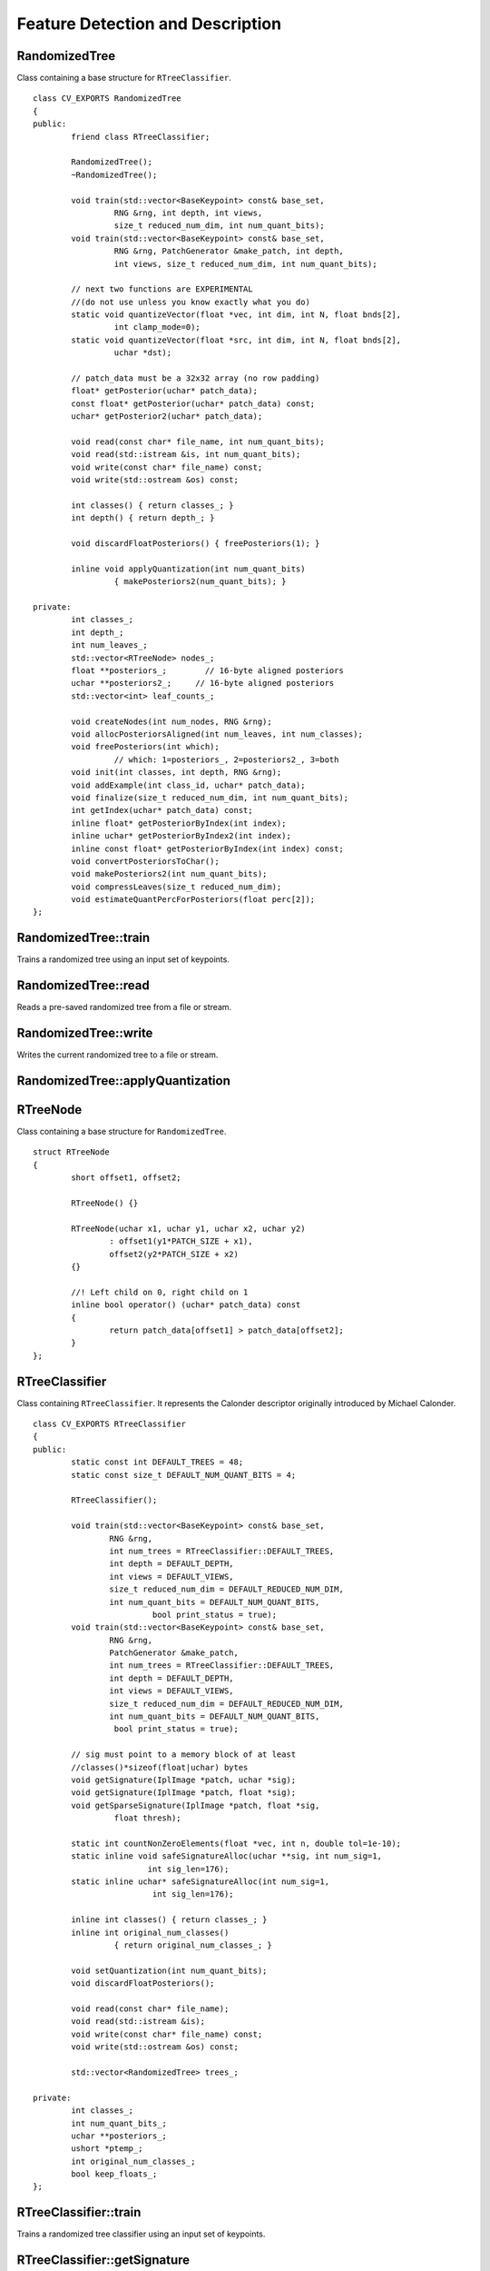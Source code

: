 Feature Detection and Description
=================================

.. highlight:: cpp

RandomizedTree
--------------
.. ocv:class:: RandomizedTree

Class containing a base structure for ``RTreeClassifier``. ::

    class CV_EXPORTS RandomizedTree
    {
    public:
            friend class RTreeClassifier;

            RandomizedTree();
            ~RandomizedTree();

            void train(std::vector<BaseKeypoint> const& base_set,
                     RNG &rng, int depth, int views,
                     size_t reduced_num_dim, int num_quant_bits);
            void train(std::vector<BaseKeypoint> const& base_set,
                     RNG &rng, PatchGenerator &make_patch, int depth,
                     int views, size_t reduced_num_dim, int num_quant_bits);

            // next two functions are EXPERIMENTAL
            //(do not use unless you know exactly what you do)
            static void quantizeVector(float *vec, int dim, int N, float bnds[2],
                     int clamp_mode=0);
            static void quantizeVector(float *src, int dim, int N, float bnds[2],
                     uchar *dst);

            // patch_data must be a 32x32 array (no row padding)
            float* getPosterior(uchar* patch_data);
            const float* getPosterior(uchar* patch_data) const;
            uchar* getPosterior2(uchar* patch_data);

            void read(const char* file_name, int num_quant_bits);
            void read(std::istream &is, int num_quant_bits);
            void write(const char* file_name) const;
            void write(std::ostream &os) const;

            int classes() { return classes_; }
            int depth() { return depth_; }

            void discardFloatPosteriors() { freePosteriors(1); }

            inline void applyQuantization(int num_quant_bits)
                     { makePosteriors2(num_quant_bits); }

    private:
            int classes_;
            int depth_;
            int num_leaves_;
            std::vector<RTreeNode> nodes_;
            float **posteriors_;        // 16-byte aligned posteriors
            uchar **posteriors2_;     // 16-byte aligned posteriors
            std::vector<int> leaf_counts_;

            void createNodes(int num_nodes, RNG &rng);
            void allocPosteriorsAligned(int num_leaves, int num_classes);
            void freePosteriors(int which);
                     // which: 1=posteriors_, 2=posteriors2_, 3=both
            void init(int classes, int depth, RNG &rng);
            void addExample(int class_id, uchar* patch_data);
            void finalize(size_t reduced_num_dim, int num_quant_bits);
            int getIndex(uchar* patch_data) const;
            inline float* getPosteriorByIndex(int index);
            inline uchar* getPosteriorByIndex2(int index);
            inline const float* getPosteriorByIndex(int index) const;
            void convertPosteriorsToChar();
            void makePosteriors2(int num_quant_bits);
            void compressLeaves(size_t reduced_num_dim);
            void estimateQuantPercForPosteriors(float perc[2]);
    };



RandomizedTree::train
-------------------------
Trains a randomized tree using an input set of keypoints.

.. ocv:function:: void RandomizedTree::train( vector<BaseKeypoint> const& base_set, RNG & rng, int depth, int views, size_t reduced_num_dim, int num_quant_bits )

.. ocv:function:: void RandomizedTree::train( vector<BaseKeypoint> const& base_set, RNG & rng, PatchGenerator & make_patch, int depth, int views, size_t reduced_num_dim, int num_quant_bits )

    :param base_set: Vector of the ``BaseKeypoint`` type. It contains image keypoints used for training.

    :param rng: Random-number generator used for training.

    :param make_patch: Patch generator used for training.

    :param depth: Maximum tree depth.

    :param views: Number of random views of each keypoint neighborhood to generate.

    :param reduced_num_dim: Number of dimensions used in the compressed signature.

    :param num_quant_bits: Number of bits used for quantization.



RandomizedTree::read
------------------------
Reads a pre-saved randomized tree from a file or stream.

.. ocv:function:: RandomizedTree::read(const char* file_name, int num_quant_bits)

.. ocv:function:: RandomizedTree::read(std::istream &is, int num_quant_bits)

    :param file_name: Name of the file that contains randomized tree data.

    :param is: Input stream associated with the file that contains randomized tree data.

    :param num_quant_bits: Number of bits used for quantization.



RandomizedTree::write
-------------------------
Writes the current randomized tree to a file or stream.

.. ocv:function:: void RandomizedTree::write(const char* file_name) const

.. ocv:function:: void RandomizedTree::write(std::ostream &os) const

    :param file_name: Name of the file where randomized tree data is stored.

    :param os: Output stream associated with the file where randomized tree data is stored.



RandomizedTree::applyQuantization
-------------------------------------
.. ocv:function:: void RandomizedTree::applyQuantization(int num_quant_bits)

    Applies quantization to the current randomized tree.

    :param num_quant_bits: Number of bits used for quantization.


RTreeNode
---------
.. ocv:struct:: RTreeNode

Class containing a base structure for ``RandomizedTree``. ::

    struct RTreeNode
    {
            short offset1, offset2;

            RTreeNode() {}

            RTreeNode(uchar x1, uchar y1, uchar x2, uchar y2)
                    : offset1(y1*PATCH_SIZE + x1),
                    offset2(y2*PATCH_SIZE + x2)
            {}

            //! Left child on 0, right child on 1
            inline bool operator() (uchar* patch_data) const
            {
                    return patch_data[offset1] > patch_data[offset2];
            }
    };



RTreeClassifier
---------------
.. ocv:class:: RTreeClassifier

Class containing ``RTreeClassifier``. It represents the Calonder descriptor originally introduced by Michael Calonder. ::

    class CV_EXPORTS RTreeClassifier
    {
    public:
            static const int DEFAULT_TREES = 48;
            static const size_t DEFAULT_NUM_QUANT_BITS = 4;

            RTreeClassifier();

            void train(std::vector<BaseKeypoint> const& base_set,
                    RNG &rng,
                    int num_trees = RTreeClassifier::DEFAULT_TREES,
                    int depth = DEFAULT_DEPTH,
                    int views = DEFAULT_VIEWS,
                    size_t reduced_num_dim = DEFAULT_REDUCED_NUM_DIM,
                    int num_quant_bits = DEFAULT_NUM_QUANT_BITS,
                             bool print_status = true);
            void train(std::vector<BaseKeypoint> const& base_set,
                    RNG &rng,
                    PatchGenerator &make_patch,
                    int num_trees = RTreeClassifier::DEFAULT_TREES,
                    int depth = DEFAULT_DEPTH,
                    int views = DEFAULT_VIEWS,
                    size_t reduced_num_dim = DEFAULT_REDUCED_NUM_DIM,
                    int num_quant_bits = DEFAULT_NUM_QUANT_BITS,
                     bool print_status = true);

            // sig must point to a memory block of at least
            //classes()*sizeof(float|uchar) bytes
            void getSignature(IplImage *patch, uchar *sig);
            void getSignature(IplImage *patch, float *sig);
            void getSparseSignature(IplImage *patch, float *sig,
                     float thresh);

            static int countNonZeroElements(float *vec, int n, double tol=1e-10);
            static inline void safeSignatureAlloc(uchar **sig, int num_sig=1,
                            int sig_len=176);
            static inline uchar* safeSignatureAlloc(int num_sig=1,
                             int sig_len=176);

            inline int classes() { return classes_; }
            inline int original_num_classes()
                     { return original_num_classes_; }

            void setQuantization(int num_quant_bits);
            void discardFloatPosteriors();

            void read(const char* file_name);
            void read(std::istream &is);
            void write(const char* file_name) const;
            void write(std::ostream &os) const;

            std::vector<RandomizedTree> trees_;

    private:
            int classes_;
            int num_quant_bits_;
            uchar **posteriors_;
            ushort *ptemp_;
            int original_num_classes_;
            bool keep_floats_;
    };



RTreeClassifier::train
--------------------------
Trains a randomized tree classifier using an input set of keypoints.

.. ocv:function:: void RTreeClassifier::train( vector<BaseKeypoint> const& base_set, RNG & rng, int num_trees=RTreeClassifier::DEFAULT_TREES, int depth=RandomizedTree::DEFAULT_DEPTH, int views=RandomizedTree::DEFAULT_VIEWS, size_t reduced_num_dim=RandomizedTree::DEFAULT_REDUCED_NUM_DIM, int num_quant_bits=DEFAULT_NUM_QUANT_BITS )

.. ocv:function:: void RTreeClassifier::train( vector<BaseKeypoint> const& base_set, RNG & rng, PatchGenerator & make_patch, int num_trees=RTreeClassifier::DEFAULT_TREES, int depth=RandomizedTree::DEFAULT_DEPTH, int views=RandomizedTree::DEFAULT_VIEWS, size_t reduced_num_dim=RandomizedTree::DEFAULT_REDUCED_NUM_DIM, int num_quant_bits=DEFAULT_NUM_QUANT_BITS )

    :param base_set: Vector of the ``BaseKeypoint``  type. It contains image keypoints used for training.

    :param rng: Random-number generator used for training.

    :param make_patch: Patch generator used for training.

    :param num_trees: Number of randomized trees used in ``RTreeClassificator`` .

    :param depth: Maximum tree depth.

    :param views: Number of random views of each keypoint neighborhood to generate.

    :param reduced_num_dim: Number of dimensions used in the compressed signature.

    :param num_quant_bits: Number of bits used for quantization.

    :param print_status: Current status of training printed on the console.



RTreeClassifier::getSignature
---------------------------------
Returns a signature for an image patch.

.. ocv:function:: void RTreeClassifier::getSignature(IplImage *patch, uchar *sig)

.. ocv:function:: void RTreeClassifier::getSignature(IplImage *patch, float *sig)

    :param patch: Image patch to calculate the signature for.
    :param sig: Output signature (array dimension is ``reduced_num_dim)`` .



RTreeClassifier::getSparseSignature
---------------------------------------
Returns a sparse signature for an image patch

.. ocv:function:: void RTreeClassifier::getSparseSignature(IplImage *patch, float *sig, float thresh)

    :param patch: Image patch to calculate the signature for.

    :param sig: Output signature (array dimension is ``reduced_num_dim)`` .

    :param thresh: Threshold used for compressing the signature.

    Returns a signature for an image patch similarly to ``getSignature``  but uses a threshold for removing all signature elements below the threshold so that the signature is compressed.


RTreeClassifier::countNonZeroElements
-----------------------------------------
Returns the number of non-zero elements in an input array.

.. ocv:function:: static int RTreeClassifier::countNonZeroElements(float *vec, int n, double tol=1e-10)

    :param vec: Input vector containing float elements.

    :param n: Input vector size.

    :param tol: Threshold used for counting elements. All elements less than ``tol``  are considered as zero elements.



RTreeClassifier::read
-------------------------
Reads a pre-saved ``RTreeClassifier`` from a file or stream.

.. ocv:function:: void RTreeClassifier::read(const char* file_name)

.. ocv:function:: void RTreeClassifier::read( std::istream & is )

    :param file_name: Name of the file that contains randomized tree data.

    :param is: Input stream associated with the file that contains randomized tree data.



RTreeClassifier::write
--------------------------
Writes the current ``RTreeClassifier`` to a file or stream.

.. ocv:function:: void RTreeClassifier::write(const char* file_name) const

.. ocv:function:: void RTreeClassifier::write(std::ostream &os) const

    :param file_name: Name of the file where randomized tree data is stored.

    :param os: Output stream associated with the file where randomized tree data is stored.



RTreeClassifier::setQuantization
------------------------------------
Applies quantization to the current randomized tree.

.. ocv:function:: void RTreeClassifier::setQuantization(int num_quant_bits)

    :param num_quant_bits: Number of bits used for quantization.

The example below demonstrates the usage of ``RTreeClassifier`` for matching the features. The features are extracted from the test and train images with SURF. Output is
:math:`best\_corr` and
:math:`best\_corr\_idx` arrays that keep the best probabilities and corresponding features indices for every train feature. ::

    CvMemStorage* storage = cvCreateMemStorage(0);
    CvSeq *objectKeypoints = 0, *objectDescriptors = 0;
    CvSeq *imageKeypoints = 0, *imageDescriptors = 0;
    CvSURFParams params = cvSURFParams(500, 1);
    cvExtractSURF( test_image, 0, &imageKeypoints, &imageDescriptors,
                     storage, params );
    cvExtractSURF( train_image, 0, &objectKeypoints, &objectDescriptors,
                     storage, params );

    RTreeClassifier detector;
    int patch_width = PATCH_SIZE;
    iint patch_height = PATCH_SIZE;
    vector<BaseKeypoint> base_set;
    int i=0;
    CvSURFPoint* point;
    for (i=0;i<(n_points > 0 ? n_points : objectKeypoints->total);i++)
    {
            point=(CvSURFPoint*)cvGetSeqElem(objectKeypoints,i);
            base_set.push_back(
                    BaseKeypoint(point->pt.x,point->pt.y,train_image));
    }

            //Detector training
     RNG rng( cvGetTickCount() );
    PatchGenerator gen(0,255,2,false,0.7,1.3,-CV_PI/3,CV_PI/3,
                            -CV_PI/3,CV_PI/3);

    printf("RTree Classifier training...n");
    detector.train(base_set,rng,gen,24,DEFAULT_DEPTH,2000,
            (int)base_set.size(), detector.DEFAULT_NUM_QUANT_BITS);
    printf("Donen");

    float* signature = new float[detector.original_num_classes()];
    float* best_corr;
    int* best_corr_idx;
    if (imageKeypoints->total > 0)
    {
            best_corr = new float[imageKeypoints->total];
            best_corr_idx = new int[imageKeypoints->total];
    }

    for(i=0; i < imageKeypoints->total; i++)
    {
            point=(CvSURFPoint*)cvGetSeqElem(imageKeypoints,i);
            int part_idx = -1;
            float prob = 0.0f;

            CvRect roi = cvRect((int)(point->pt.x) - patch_width/2,
                    (int)(point->pt.y) - patch_height/2,
                     patch_width, patch_height);
            cvSetImageROI(test_image, roi);
            roi = cvGetImageROI(test_image);
            if(roi.width != patch_width || roi.height != patch_height)
            {
                    best_corr_idx[i] = part_idx;
                    best_corr[i] = prob;
            }
            else
            {
                    cvSetImageROI(test_image, roi);
                    IplImage* roi_image =
                             cvCreateImage(cvSize(roi.width, roi.height),
                             test_image->depth, test_image->nChannels);
                    cvCopy(test_image,roi_image);

                    detector.getSignature(roi_image, signature);
                    for (int j = 0; j< detector.original_num_classes();j++)
                    {
                            if (prob < signature[j])
                            {
                                    part_idx = j;
                                    prob = signature[j];
                            }
                    }

                    best_corr_idx[i] = part_idx;
                    best_corr[i] = prob;

                    if (roi_image)
                            cvReleaseImage(&roi_image);
            }
            cvResetImageROI(test_image);
    }

..
